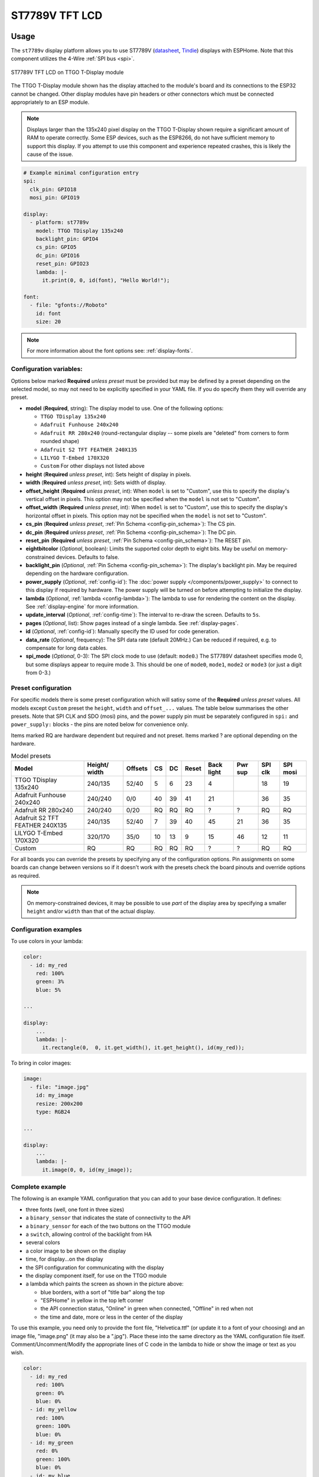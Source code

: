 ST7789V TFT LCD
===============

.. seo::
    :description: Instructions for setting up ST7789V TFT LCD display drivers.
    :image: st7789v.jpg

.. _st7789v:

Usage
-----

The ``st7789v`` display platform allows you to use
ST7789V (`datasheet <https://github.com/Xinyuan-LilyGO/TTGO-T-Display>`__,
`Tindie <https://www.tindie.com/products/ttgo/lilygor-ttgo-t-display/>`__)
displays with ESPHome. Note that this component utilizes the 4-Wire :ref:`SPI bus <spi>`.

.. figure:: images/st7789v-full.jpg
    :align: center
    :width: 75.0%

    ST7789V TFT LCD on TTGO T-Display module

The TTGO T-Display module shown has the display attached to the module's board and its connections to the ESP32
cannot be changed. Other display modules have pin headers or other connectors which must be connected appropriately
to an ESP module.

.. note::

    Displays larger than the 135x240 pixel display on the TTGO T-Display shown require a significant amount of RAM
    to operate correctly. Some ESP devices, such as the ESP8266, do not have sufficient memory to support this display.
    If you attempt to use this component and experience repeated crashes, this is likely the cause of the issue.

.. code-block:: yaml

    # Example minimal configuration entry
    spi:
      clk_pin: GPIO18
      mosi_pin: GPIO19

    display:
      - platform: st7789v
        model: TTGO TDisplay 135x240
        backlight_pin: GPIO4
        cs_pin: GPIO5
        dc_pin: GPIO16
        reset_pin: GPIO23
        lambda: |-
          it.print(0, 0, id(font), "Hello World!");

    font:
      - file: "gfonts://Roboto"
        id: font
        size: 20

.. note::

    For more information about the font options see: :ref:`display-fonts`.



Configuration variables:
************************

Options below marked **Required** *unless preset* must be provided but may be defined by a preset depending on the selected model, so
may not need to be explicitly specified in your YAML file. If you do specify them they will override any preset.

- **model** (**Required**, string): The display model to use. One of the following options:

  - ``TTGO TDisplay 135x240``
  - ``Adafruit Funhouse 240x240``
  - ``Adafruit RR 280x240`` (round-rectangular display -- some pixels are "deleted" from corners to form rounded shape)
  - ``Adafruit S2 TFT FEATHER 240X135``
  - ``LILYGO T-Embed 170X320``
  - ``Custom`` For other displays not listed above

- **height** (**Required** *unless preset*, int): Sets height of display in pixels.
- **width** (**Required** *unless preset*, int): Sets width of display.
- **offset_height** (**Required** *unless preset*, int): When ``model`` is set to "Custom", use this to specify the display's vertical
  offset in pixels. This option may not be specified when the ``model`` is not set to "Custom".
- **offset_width** (**Required** *unless preset*, int): When ``model`` is set to "Custom", use this to specify the display's horizontal
  offset in pixels. This option may not be specified when the ``model`` is not set to "Custom".
- **cs_pin** (**Required** *unless preset*, :ref:`Pin Schema <config-pin_schema>`): The CS pin.
- **dc_pin** (**Required** *unless preset*, :ref:`Pin Schema <config-pin_schema>`): The DC pin.
- **reset_pin** (**Required** *unless preset*, :ref:`Pin Schema <config-pin_schema>`): The RESET pin.
- **eightbitcolor** (*Optional*, boolean): Limits the supported color depth to eight bits. May be useful on
  memory-constrained devices. Defaults to false.
- **backlight_pin** (*Optional*, :ref:`Pin Schema <config-pin_schema>`): The display's backlight pin. May be required
  depending on the hardware configuration.
- **power_supply** (*Optional*, :ref:`config-id`): The :doc:`power supply </components/power_supply>` to connect to
  this display if required by hardware. The power supply will be turned on before attempting to initialize the display.
- **lambda** (*Optional*, :ref:`lambda <config-lambda>`): The lambda to use for rendering the content on the display.
  See :ref:`display-engine` for more information.
- **update_interval** (*Optional*, :ref:`config-time`): The interval to re-draw the screen. Defaults to ``5s``.
- **pages** (*Optional*, list): Show pages instead of a single lambda. See :ref:`display-pages`.
- **id** (*Optional*, :ref:`config-id`): Manually specify the ID used for code generation.
- **data_rate** (*Optional*, frequency): The SPI data rate (default 20MHz.) Can be reduced if required, e.g. to
  compensate for long data cables.
- **spi_mode** (*Optional*, 0-3): The SPI clock mode to use (default: ``mode0``.) The ST7789V datasheet specifies mode 0,
  but some displays appear to require mode 3. This should be one of ``mode0``, ``mode1``, ``mode2`` or ``mode3`` (or just
  a digit from 0-3.)




Preset configuration
********************

For specific models there is some preset configuration which will satisy some of the **Required** *unless preset* values.
All models except ``Custom`` preset the ``height``, ``width`` and ``offset_...`` values.
The table below summarises the other presets. Note that SPI CLK and SDO (mosi) pins, and the power supply pin must be separately
configured in ``spi:`` and ``power_supply:`` blocks - the pins are noted below for convenience only.

Items marked RQ are hardware dependent but required and not preset. Items marked ? are optional depending on the hardware.

.. list-table:: Model presets
   :header-rows: 1


   * - Model
     - Height/ width
     - Offsets
     - CS
     - DC
     - Reset
     - Back light
     - Pwr sup
     - SPI clk
     - SPI mosi
   * - TTGO TDisplay 135x240
     - 240/135
     - 52/40
     - 5
     - 6
     - 23
     - 4
     -
     - 18
     - 19
   * - Adafruit Funhouse 240x240
     - 240/240
     - 0/0
     - 40
     - 39
     - 41
     - 21
     -
     - 36
     - 35
   * - Adafruit RR 280x240
     - 240/240
     - 0/20
     - RQ
     - RQ
     - RQ
     - ?
     - ?
     - RQ
     - RQ
   * - Adafruit S2 TFT FEATHER 240X135
     - 240/135
     - 52/40
     - 7
     - 39
     - 40
     - 45
     - 21
     - 36
     - 35
   * - LILYGO T-Embed 170X320
     - 320/170
     - 35/0
     - 10
     - 13
     - 9
     - 15
     - 46
     - 12
     - 11
   * - Custom
     - RQ
     - RQ
     - RQ
     - RQ
     - RQ
     - ?
     - ?
     - RQ
     - RQ



For all boards you can override the presets by specifying any of the configuration options. Pin assignments on some
boards can change between versions so if it doesn't work with the presets check the board pinouts and override options as
required.

.. note::

    On memory-constrained devices, it may be possible to use *part* of the display area by
    specifying a smaller ``height`` and/or ``width`` than that of the actual display.


Configuration examples
**********************

To use colors in your lambda:

.. code-block:: yaml

    color:
      - id: my_red
        red: 100%
        green: 3%
        blue: 5%

    ...

    display:
        ...
        lambda: |-
          it.rectangle(0,  0, it.get_width(), it.get_height(), id(my_red));


To bring in color images:

.. code-block:: yaml

    image:
      - file: "image.jpg"
        id: my_image
        resize: 200x200
        type: RGB24

    ...

    display:
        ...
        lambda: |-
          it.image(0, 0, id(my_image));

Complete example
****************

The following is an example YAML configuration that you can add to your base device configuration. It defines:

- three fonts (well, one font in three sizes)
- a ``binary_sensor`` that indicates the state of connectivity to the API
- a ``binary_sensor`` for each of the two buttons on the TTGO module
- a ``switch``, allowing control of the backlight from HA
- several colors
- a color image to be shown on the display
- time, for display...on the display
- the SPI configuration for communicating with the display
- the display component itself, for use on the TTGO module
- a lambda which paints the screen as shown in the picture above:

  - blue borders, with a sort of "title bar" along the top
  - "ESPHome" in yellow in the top left corner
  - the API connection status, "Online" in green when connected, "Offline" in red when not
  - the time and date, more or less in the center of the display

To use this example, you need only to provide the font file, "Helvetica.ttf" (or update it to
a font of your choosing) and an image file, "image.png" (it may also be a ".jpg"). Place these
into the same directory as the YAML configuration file itself. Comment/Uncomment/Modify the
appropriate lines of C code in the lambda to hide or show the image or text as you wish.

.. code-block:: yaml

    color:
      - id: my_red
        red: 100%
        green: 0%
        blue: 0%
      - id: my_yellow
        red: 100%
        green: 100%
        blue: 0%
      - id: my_green
        red: 0%
        green: 100%
        blue: 0%
      - id: my_blue
        red: 0%
        green: 0%
        blue: 100%
      - id: my_gray
        red: 50%
        green: 50%
        blue: 50%

    font:
      - file: "Helvetica.ttf"
        id: helvetica_48
        size: 48
      - file: "Helvetica.ttf"
        id: helvetica_24
        size: 24
      - file: "Helvetica.ttf"
        id: helvetica_12
        size: 12

    binary_sensor:
      - platform: status
        name: "Node Status"
        id: system_status
      - platform: gpio
        pin:
          number: GPIO0
          inverted: true
          mode:
            input: true
            pullup: true
        name: "T-Display Button Input 0"
        id: tdisplay_button_input_0
      - platform: gpio
        pin:
          number: GPIO35
          inverted: true
        name: "T-Display Button Input 1"
        id: tdisplay_button_input_1

    # Allow dimmable control of the backlight (pin GPIO4)
    output:
      - platform: ledc
        pin: GPIO4
        id: gpio4

    light:
      - platform: monochromatic
        output: gpio4
        name: "Backlight"

    image:
      - file: "image.png"
        id: my_image
        resize: 200x200
        type: RGB24

    time:
      - platform: homeassistant
        id: esptime

    spi:
      clk_pin: GPIO18
      mosi_pin: GPIO19

    display:
      - platform: st7789v
        cs_pin: GPIO5
        dc_pin: GPIO16
        reset_pin: GPIO23
        rotation: 270
        lambda: |-
          it.rectangle(0,  0, it.get_width(), it.get_height(), id(my_blue));
          it.rectangle(0, 20, it.get_width(), it.get_height(), id(my_blue));   // header bar

          it.strftime((240 / 2), (140 / 3) * 1 + 5, id(helvetica_24), id(my_gray), TextAlign::CENTER, "%Y-%m-%d", id(esptime).now());
          it.strftime((240 / 2), (140 / 3) * 2 + 5, id(helvetica_48), id(my_gray), TextAlign::CENTER, "%H:%M:%S", id(esptime).now());
          it.print(5, 5, id(helvetica_12), id(my_yellow), TextAlign::TOP_LEFT, "ESPHome");

          // Comment out the above lines to see the image without text overlaid
          // it.image(0, 0, id(my_image));

          if (id(system_status).state) {
            it.print(235, 5, id(helvetica_12), id(my_green), TextAlign::TOP_RIGHT, "Online");
          }
          else {
            it.print(235, 5, id(helvetica_12), id(my_red), TextAlign::TOP_RIGHT, "Offline");
          }


See Also
--------

- :doc:`index`
- :doc:`Power Supply Component </components/power_supply>`
- :apiref:`st7789v_base/st7789v_base.h`
- :ghedit:`Edit`
